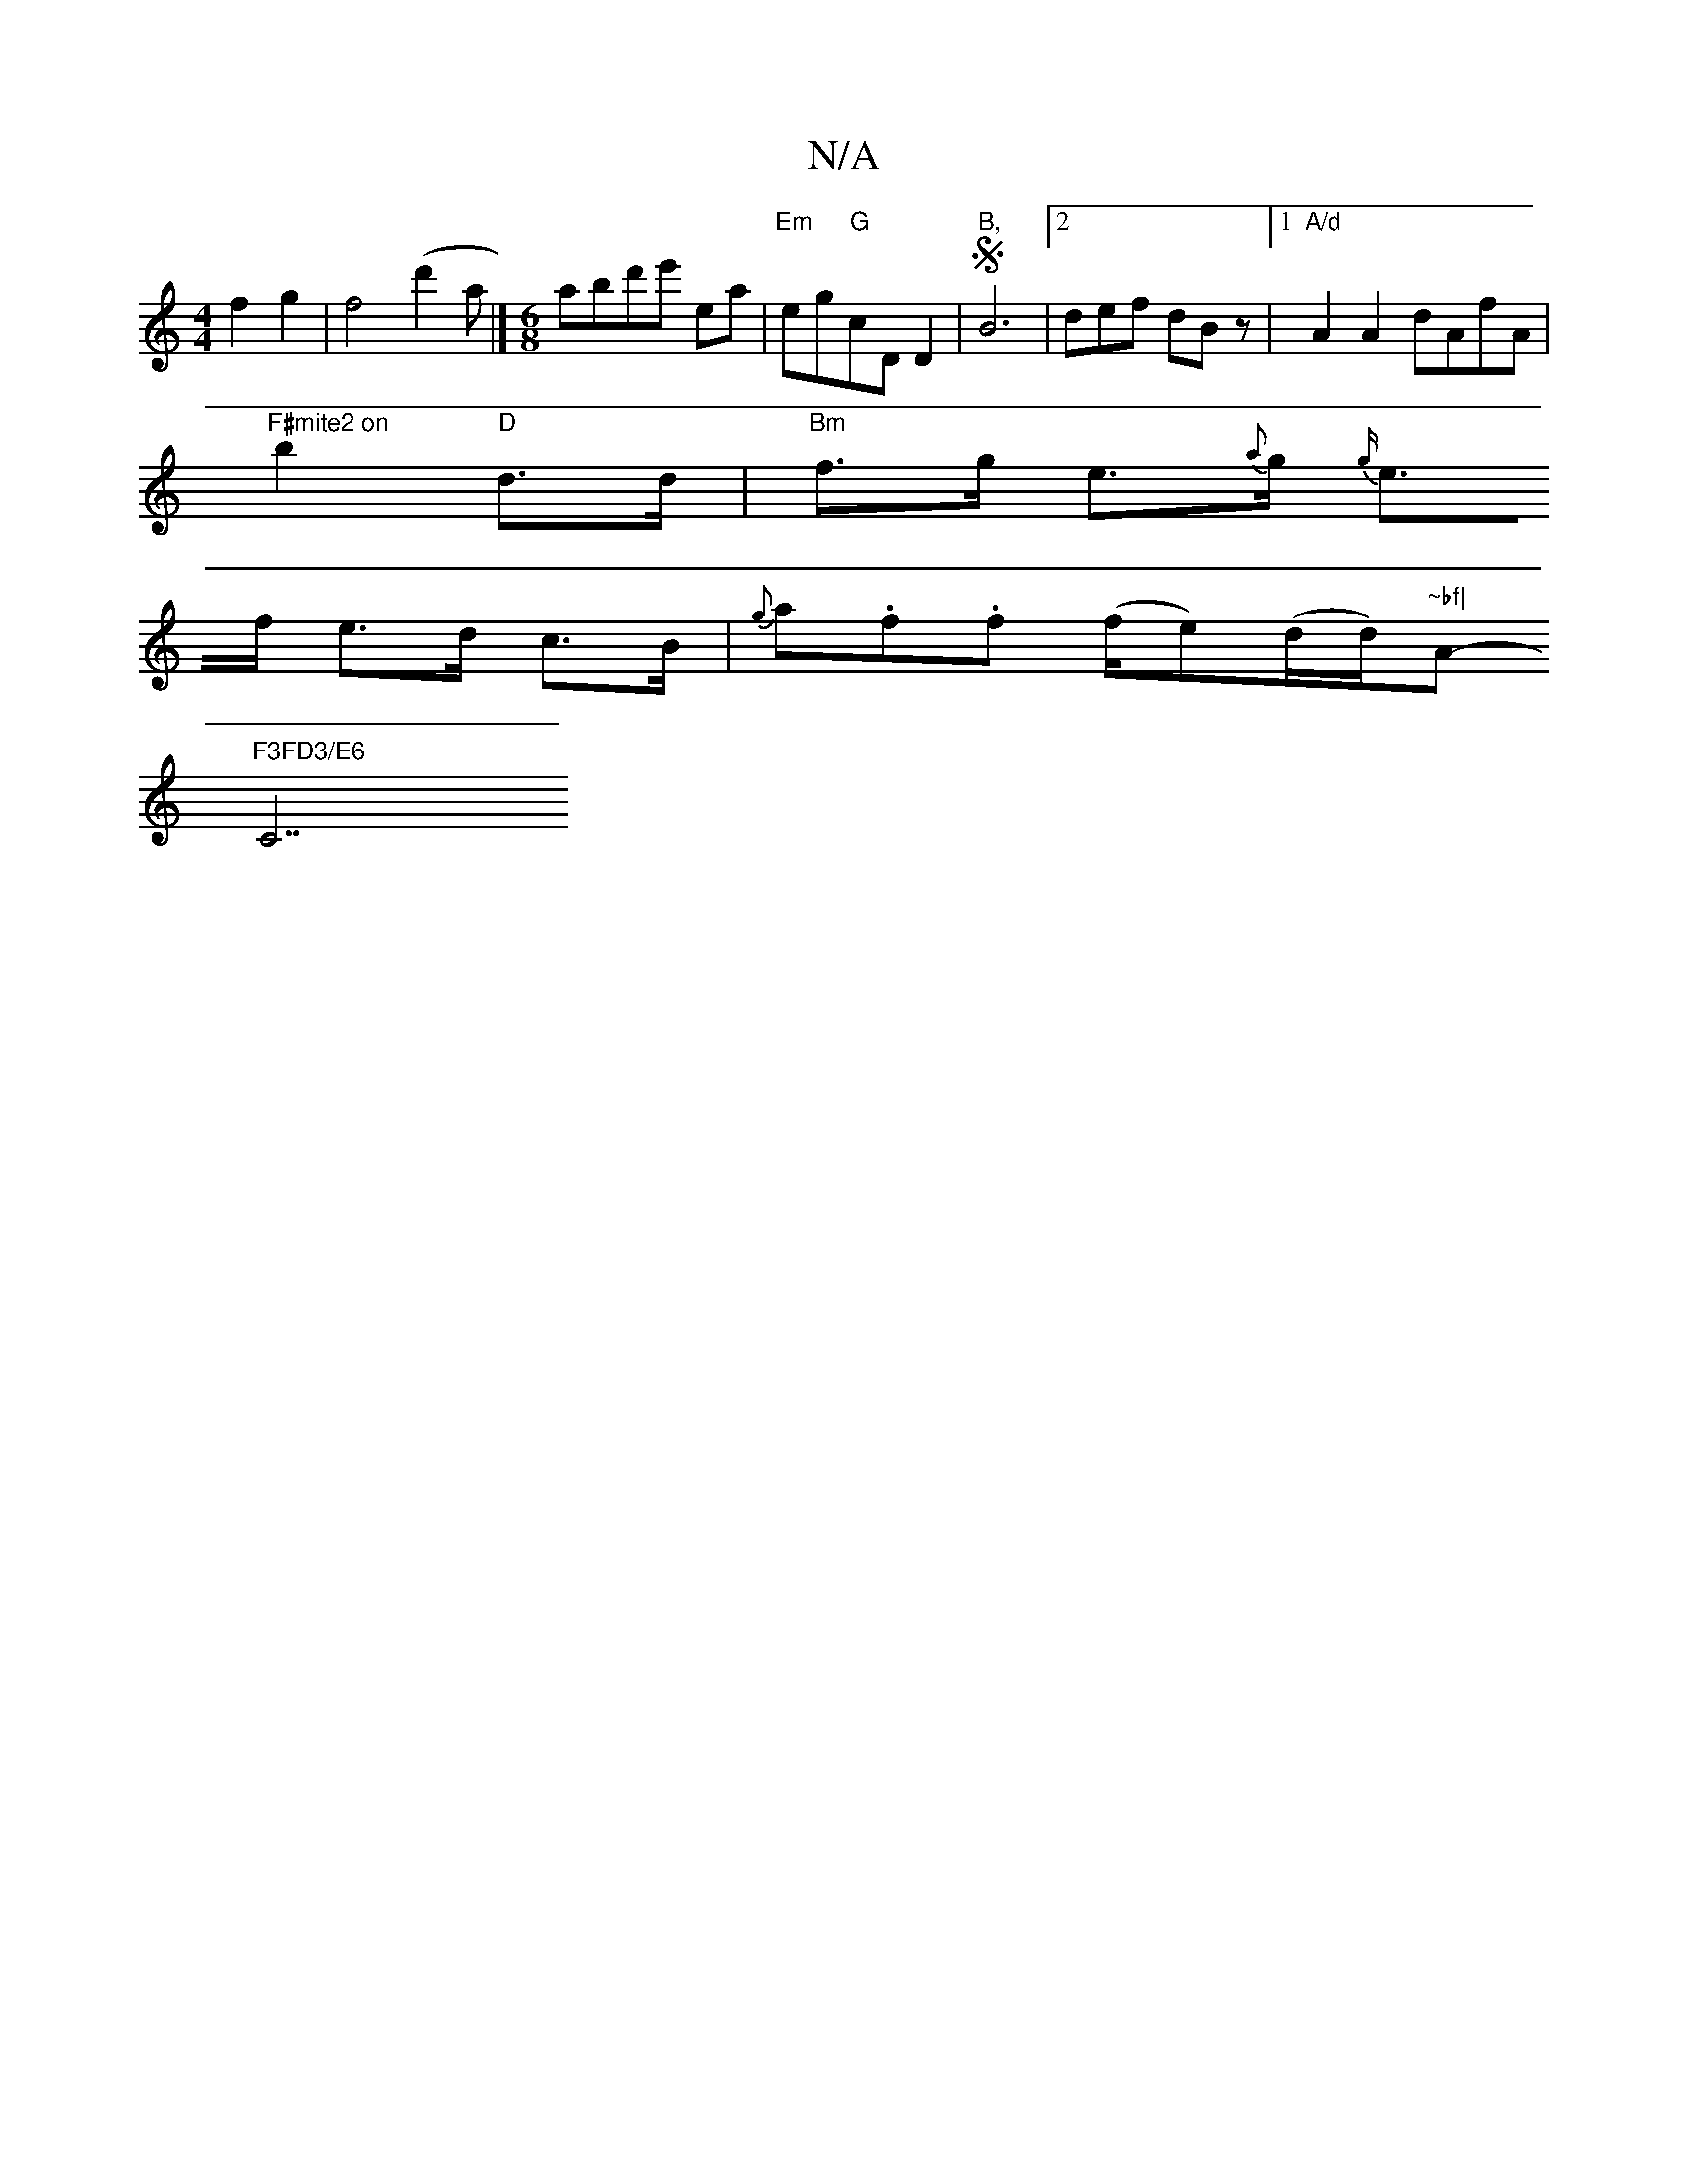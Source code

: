 X:1
T:N/A
M:4/4
R:N/A
K:Cmajor
2f2g2|f4(d'2a|] [M:6/8]abd'e' ea|"Em"eg"G"cD D2| "B,"SB6|[2 def dBz|1 "A/d"A2A2 dAfA | "F#mite2 on
b2 "D"d>d | "Bm"f>g e>{a}g{3/2g/2|
e>f e>d c>B | {g}a.f.f (f/e)(d/d/)"~bf|"A-min
wp, "F3FD3/E6 "C7"g2